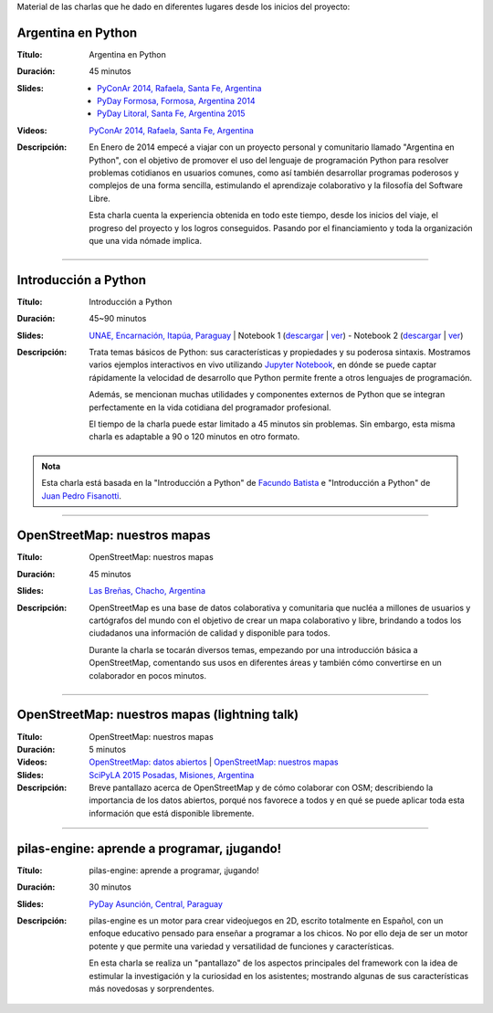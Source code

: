 .. title: Charlas
.. slug: eventos/charlas
.. date: 2015-05-05 14:26:18 UTC-03:00
.. tags: 
.. category: 
.. link: 
.. description: 
.. type: text

Material de las charlas que he dado en diferentes lugares desde los
inicios del proyecto:

Argentina en Python
-------------------

:Título: Argentina en Python
:Duración: 45 minutos
:Slides: 
   * `PyConAr 2014, Rafaela, Santa Fe, Argentina <argentina-en-python_pyconar2014_humitos.pdf>`_
   * `PyDay Formosa, Formosa, Argentina 2014 <argentina-en-python_pyday_formosa_2015_humitos.pdf>`_
   * `PyDay Litoral, Santa Fe, Argentina 2015 <argentina-en-python_pyday_litoral_2015.pdf>`_
:Videos: `PyConAr 2014, Rafaela, Santa Fe, Argentina
         <https://www.youtube.com/watch?v=eNQ9O_3ySs8>`__
:Descripción: En Enero de 2014 empecé a viajar con un proyecto
   personal y comunitario llamado "Argentina en Python", con el
   objetivo de promover el uso del lenguaje de programación Python
   para resolver problemas cotidianos en usuarios comunes, como así
   también desarrollar programas poderosos y complejos de una forma
   sencilla, estimulando el aprendizaje colaborativo y la filosofía
   del Software Libre.

   Esta charla cuenta la experiencia obtenida en todo este tiempo,
   desde los inicios del viaje, el progreso del proyecto y los logros
   conseguidos. Pasando por el financiamiento y toda la organización
   que una vida nómade implica.

----

Introducción a Python
---------------------

:Título: Introducción a Python
:Duración: 45~90 minutos
:Slides: `UNAE, Encarnación, Itapúa, Paraguay <introduccion-a-python_unae_encarnacion_paraguay.pdf>`_ | Notebook 1 (`descargar <introduccion-a-python.ipynb>`_ | `ver <http://nbviewer.ipython.org/url/argentinaenpython.com/eventos/charlas/introduccion-a-python.ipynb>`_) - Notebook 2 (`descargar <algunas-perlitas.ipynb>`__ | `ver <http://nbviewer.ipython.org/url/argentinaenpython.com/eventos/charlas/algunas-perlitas.ipynb>`__)
:Descripción: Trata temas básicos de Python: sus características y
   propiedades y su poderosa sintaxis. Mostramos varios ejemplos
   interactivos en vivo utilizando `Jupyter Notebook
   <http://jupyter.org/>`_, en dónde se puede captar rápidamente la
   velocidad de desarrollo que Python permite frente a otros lenguajes
   de programación.

   Además, se mencionan muchas utilidades y componentes externos de
   Python que se integran perfectamente en la vida cotidiana del
   programador profesional.

   El tiempo de la charla puede estar limitado a 45 minutos sin
   problemas. Sin embargo, esta misma charla es adaptable a 90 o 120
   minutos en otro formato.

.. admonition:: Nota

   Esta charla está basada en la "Introducción a Python" de `Facundo
   Batista <http://taniquetil.com.ar/plog/>`_ e "Introducción a
   Python" de `Juan Pedro Fisanotti <https://twitter.com/fisadev/>`_.

----

OpenStreetMap: nuestros mapas
-----------------------------

:Título: OpenStreetMap: nuestros mapas
:Duración: 45 minutos
:Slides: `Las Breñas, Chacho, Argentina <open-street-map-nuestros-mapa_las-brenas_chaco_argentina.pdf>`_
:Descripción: OpenStreetMap es una base de datos colaborativa y
   comunitaria que nucléa a millones de usuarios y cartógrafos del
   mundo con el objetivo de crear un mapa colaborativo y libre,
   brindando a todos los ciudadanos una información de calidad y
   disponible para todos.

   Durante la charla se tocarán diversos temas, empezando por una
   introducción básica a OpenStreetMap, comentando sus usos en
   diferentes áreas y también cómo convertirse en un colaborador en
   pocos minutos.


----


OpenStreetMap: nuestros mapas (lightning talk)
----------------------------------------------

:Título: OpenStreetMap: nuestros mapas
:Duración: 5 minutos
:Videos: `OpenStreetMap: datos abiertos
         <https://www.youtube.com/watch?v=I0s5ey73g_8>`_ |
         `OpenStreetMap: nuestros mapas
         <https://www.youtube.com/watch?v=twlwJLpX94g>`_
:Slides: `SciPyLA 2015 Posadas, Misiones, Argentina <open-street-map-nuestros-mapas_scipyla2015_posadas.pdf>`_
:Descripción: Breve pantallazo acerca de OpenStreetMap y de cómo
   colaborar con OSM; describiendo la importancia de los datos
   abiertos, porqué nos favorece a todos y en qué se puede aplicar
   toda esta información que está disponible libremente.

----


pilas-engine: aprende a programar, ¡jugando!
--------------------------------------------

:Título: pilas-engine: aprende a programar, ¡jugando!
:Duración: 30 minutos
:Slides: `PyDay Asunción, Central, Paraguay <pilas-engine_pyday_asuncion.pdf>`_
:Descripción: pilas-engine es un motor para crear videojuegos en 2D,
   escrito totalmente en Español, con un enfoque educativo pensado
   para enseñar a programar a los chicos. No por ello deja de ser un
   motor potente y que permite una variedad y versatilidad de
   funciones y características.

   En esta charla se realiza un "pantallazo" de los aspectos
   principales del framework con la idea de estimular la investigación
   y la curiosidad en los asistentes; mostrando algunas de sus
   características más novedosas y sorprendentes.


.. ----

.. PyFi Spot al rescate

